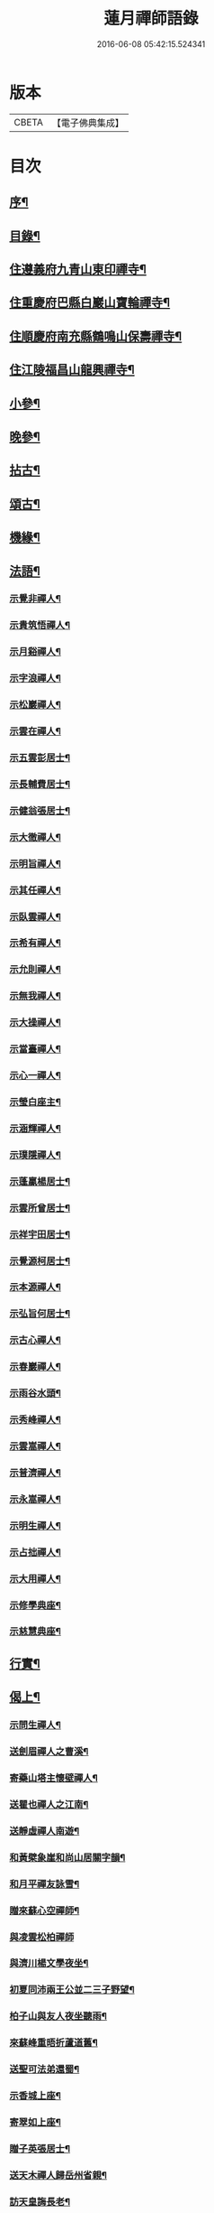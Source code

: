 #+TITLE: 蓮月禪師語錄 
#+DATE: 2016-06-08 05:42:15.524341

* 版本
 |     CBETA|【電子佛典集成】|

* 目次
** [[file:KR6q0445_001.txt::001-0397a1][序¶]]
** [[file:KR6q0445_001.txt::001-0397a21][目錄¶]]
** [[file:KR6q0445_001.txt::001-0397c4][住遵義府九青山東印禪寺¶]]
** [[file:KR6q0445_001.txt::001-0400c12][住重慶府巴縣白巖山寶輪禪寺¶]]
** [[file:KR6q0445_002.txt::002-0402b3][住順慶府南充縣鶴鳴山保壽禪寺¶]]
** [[file:KR6q0445_003.txt::003-0407c3][住江陵福昌山龍興禪寺¶]]
** [[file:KR6q0445_003.txt::003-0410b2][小參¶]]
** [[file:KR6q0445_003.txt::003-0411a21][晚參¶]]
** [[file:KR6q0445_004.txt::004-0413a3][拈古¶]]
** [[file:KR6q0445_004.txt::004-0414a12][頌古¶]]
** [[file:KR6q0445_004.txt::004-0415a2][機緣¶]]
** [[file:KR6q0445_005.txt::005-0417c3][法語¶]]
*** [[file:KR6q0445_005.txt::005-0417c4][示覺非禪人¶]]
*** [[file:KR6q0445_005.txt::005-0417c9][示貴筑悟禪人¶]]
*** [[file:KR6q0445_005.txt::005-0417c14][示月谿禪人¶]]
*** [[file:KR6q0445_005.txt::005-0417c19][示字浪禪人¶]]
*** [[file:KR6q0445_005.txt::005-0417c24][示松巖禪人¶]]
*** [[file:KR6q0445_005.txt::005-0418a3][示雲在禪人¶]]
*** [[file:KR6q0445_005.txt::005-0418a8][示五雲彭居士¶]]
*** [[file:KR6q0445_005.txt::005-0418a13][示長輔費居士¶]]
*** [[file:KR6q0445_005.txt::005-0418a18][示健翁張居士¶]]
*** [[file:KR6q0445_005.txt::005-0418a27][示大徹禪人¶]]
*** [[file:KR6q0445_005.txt::005-0418b3][示明旨禪人¶]]
*** [[file:KR6q0445_005.txt::005-0418b8][示其任禪人¶]]
*** [[file:KR6q0445_005.txt::005-0418b13][示臥雲禪人¶]]
*** [[file:KR6q0445_005.txt::005-0418b20][示希有禪人¶]]
*** [[file:KR6q0445_005.txt::005-0418b27][示允則禪人¶]]
*** [[file:KR6q0445_005.txt::005-0418c2][示無我禪人¶]]
*** [[file:KR6q0445_005.txt::005-0418c10][示大操禪人¶]]
*** [[file:KR6q0445_005.txt::005-0418c18][示當臺禪人¶]]
*** [[file:KR6q0445_005.txt::005-0418c23][示心一禪人¶]]
*** [[file:KR6q0445_005.txt::005-0418c29][示瑩白座主¶]]
*** [[file:KR6q0445_005.txt::005-0419a5][示涵輝禪人¶]]
*** [[file:KR6q0445_005.txt::005-0419a11][示璞隱禪人¶]]
*** [[file:KR6q0445_005.txt::005-0419a17][示蓬贏楊居士¶]]
*** [[file:KR6q0445_005.txt::005-0419a23][示雲所曾居士¶]]
*** [[file:KR6q0445_005.txt::005-0419a30][示祥宇田居士¶]]
*** [[file:KR6q0445_005.txt::005-0419b6][示覺源柯居士¶]]
*** [[file:KR6q0445_005.txt::005-0419b12][示本源禪人¶]]
*** [[file:KR6q0445_005.txt::005-0419b17][示弘旨何居士¶]]
*** [[file:KR6q0445_005.txt::005-0419b23][示古心禪人¶]]
*** [[file:KR6q0445_005.txt::005-0419b29][示春巖禪人¶]]
*** [[file:KR6q0445_005.txt::005-0419c5][示雨谷水頭¶]]
*** [[file:KR6q0445_005.txt::005-0419c11][示秀峰禪人¶]]
*** [[file:KR6q0445_005.txt::005-0419c16][示雲嵩禪人¶]]
*** [[file:KR6q0445_005.txt::005-0419c22][示普濟禪人¶]]
*** [[file:KR6q0445_005.txt::005-0419c28][示永嵩禪人¶]]
*** [[file:KR6q0445_005.txt::005-0420a3][示明生禪人¶]]
*** [[file:KR6q0445_005.txt::005-0420a7][示占拙禪人¶]]
*** [[file:KR6q0445_005.txt::005-0420a12][示大用禪人¶]]
*** [[file:KR6q0445_005.txt::005-0420a20][示修學典座¶]]
*** [[file:KR6q0445_005.txt::005-0420a25][示慈慧典座¶]]
** [[file:KR6q0445_005.txt::005-0420b2][行實¶]]
** [[file:KR6q0445_005.txt::005-0421a22][偈上¶]]
*** [[file:KR6q0445_005.txt::005-0421a23][示問生禪人¶]]
*** [[file:KR6q0445_005.txt::005-0421a26][送劍眉禪人之曹溪¶]]
*** [[file:KR6q0445_005.txt::005-0421a29][寄藥山塔主懷壁禪人¶]]
*** [[file:KR6q0445_005.txt::005-0421b2][送瞿也禪人之江南¶]]
*** [[file:KR6q0445_005.txt::005-0421b5][送靜虛禪人南遊¶]]
*** [[file:KR6q0445_005.txt::005-0421b8][和黃檗象崖和尚山居關字韻¶]]
*** [[file:KR6q0445_005.txt::005-0421b17][和月平禪友詠雪¶]]
*** [[file:KR6q0445_005.txt::005-0421b28][贈來蘇心空禪師¶]]
*** [[file:KR6q0445_005.txt::005-0421b30][與凌雲松柏禪師]]
*** [[file:KR6q0445_005.txt::005-0421c4][與濟川楊文學夜坐¶]]
*** [[file:KR6q0445_005.txt::005-0421c7][初夏同沛兩王公並二三子野望¶]]
*** [[file:KR6q0445_005.txt::005-0421c10][柏子山與友人夜坐聽雨¶]]
*** [[file:KR6q0445_005.txt::005-0421c13][來蘇峰重晤折蘆道舊¶]]
*** [[file:KR6q0445_005.txt::005-0421c18][送聖可法弟還蜀¶]]
*** [[file:KR6q0445_005.txt::005-0421c21][示香城上座¶]]
*** [[file:KR6q0445_005.txt::005-0421c24][寄翠如上座¶]]
*** [[file:KR6q0445_005.txt::005-0421c27][贈子英張居士¶]]
*** [[file:KR6q0445_005.txt::005-0421c30][送天木禪人歸岳州省親¶]]
*** [[file:KR6q0445_005.txt::005-0422a3][訪天皇誨長老¶]]
*** [[file:KR6q0445_005.txt::005-0422a6][送別枕石法姪¶]]
*** [[file:KR6q0445_005.txt::005-0422a9][寄九青慧月監寺¶]]
*** [[file:KR6q0445_005.txt::005-0422a14][贈燕石法姪¶]]
*** [[file:KR6q0445_005.txt::005-0422a17][元日偶成¶]]
*** [[file:KR6q0445_005.txt::005-0422a20][寄中邑枕石法姪¶]]
*** [[file:KR6q0445_005.txt::005-0422a23][送溢天上座北遊¶]]
*** [[file:KR6q0445_005.txt::005-0422a28][示文璞庫頭¶]]
*** [[file:KR6q0445_005.txt::005-0422a30][贈香煙一如禪師]]
*** [[file:KR6q0445_005.txt::005-0422b6][寄大慧禪師¶]]
*** [[file:KR6q0445_005.txt::005-0422b9][與文字牛居士夜坐¶]]
*** [[file:KR6q0445_005.txt::005-0422b12][示發成崔居士¶]]
*** [[file:KR6q0445_005.txt::005-0422b15][送我石新戒還蜀¶]]
*** [[file:KR6q0445_005.txt::005-0422b18][送靜虛禪人歸蜀之中巖¶]]
*** [[file:KR6q0445_005.txt::005-0422b21][送無礙禪師還蜀¶]]
*** [[file:KR6q0445_005.txt::005-0422b24][送三如禪師還蜀之濮巖¶]]
*** [[file:KR6q0445_005.txt::005-0422b27][蘄水舟中喜晴¶]]
*** [[file:KR6q0445_005.txt::005-0422b30][九龍山破寺¶]]
*** [[file:KR6q0445_005.txt::005-0422c3][閱景德傳燈錄¶]]
*** [[file:KR6q0445_005.txt::005-0422c6][聯芳偈¶]]
**** [[file:KR6q0445_005.txt::005-0422c7][付雪穎發通禪人¶]]
**** [[file:KR6q0445_005.txt::005-0422c10][付春巖性融禪人¶]]
**** [[file:KR6q0445_005.txt::005-0422c13][付溢天發海禪人¶]]
**** [[file:KR6q0445_005.txt::005-0422c16][付恆靖真祐禪人¶]]
**** [[file:KR6q0445_005.txt::005-0422c19][付子鏡性住禪人¶]]
**** [[file:KR6q0445_005.txt::005-0422c22][付繼美發英禪人¶]]
**** [[file:KR6q0445_005.txt::005-0422c25][付聖傑圓玉禪人¶]]
**** [[file:KR6q0445_005.txt::005-0422c28][付貫如道束禪人¶]]
**** [[file:KR6q0445_005.txt::005-0422c30][付巨著發義禪人]]
**** [[file:KR6q0445_005.txt::005-0423a4][付同野性同禪人¶]]
**** [[file:KR6q0445_005.txt::005-0423a7][付允南寂圓禪人¶]]
**** [[file:KR6q0445_005.txt::005-0423a10][付瞿諳寂弘禪人¶]]
**** [[file:KR6q0445_005.txt::005-0423a13][付東巖發宗禪人¶]]
**** [[file:KR6q0445_005.txt::005-0423a16][付紫橋發渡禪人¶]]
**** [[file:KR6q0445_005.txt::005-0423a19][付松野發璞禪人¶]]
**** [[file:KR6q0445_005.txt::005-0423a22][付紫岫發香禪人¶]]
**** [[file:KR6q0445_005.txt::005-0423a25][付據一通聞禪人¶]]
**** [[file:KR6q0445_005.txt::005-0423a28][付雪幢發慧禪人¶]]
**** [[file:KR6q0445_005.txt::005-0423a30][付健若道乾禪人]]
**** [[file:KR6q0445_005.txt::005-0423b4][付次調克誨禪人¶]]
**** [[file:KR6q0445_005.txt::005-0423b7][付悅可道嚴禪人¶]]
** [[file:KR6q0445_006.txt::006-0423c3][偈下¶]]
*** [[file:KR6q0445_006.txt::006-0423c4][示東巖監寺¶]]
*** [[file:KR6q0445_006.txt::006-0423c7][送隱石禪人遊峨眉¶]]
*** [[file:KR6q0445_006.txt::006-0423c10][示大義禪人¶]]
*** [[file:KR6q0445_006.txt::006-0423c13][示雲野禪人¶]]
*** [[file:KR6q0445_006.txt::006-0423c18][復東川呂相國¶]]
*** [[file:KR6q0445_006.txt::006-0423c21][寄法空禪舊¶]]
*** [[file:KR6q0445_006.txt::006-0423c24][送岫石禪人歸鼎州華嚴¶]]
*** [[file:KR6q0445_006.txt::006-0423c27][示子鏡禪人¶]]
*** [[file:KR6q0445_006.txt::006-0423c29][春日送博達法姪歸青林開法]]
*** [[file:KR6q0445_006.txt::006-0424a4][贈青林西堂秋水姪孫¶]]
*** [[file:KR6q0445_006.txt::006-0424a7][贈青林監院幻影姪孫¶]]
*** [[file:KR6q0445_006.txt::006-0424a10][示潤宇相居士¶]]
*** [[file:KR6q0445_006.txt::006-0424a13][號大用禪人¶]]
*** [[file:KR6q0445_006.txt::006-0424a16][示岐岡嚴居士¶]]
*** [[file:KR6q0445_006.txt::006-0424a19][示天瑩禪人¶]]
*** [[file:KR6q0445_006.txt::006-0424a22][寄附麟牛文學¶]]
*** [[file:KR6q0445_006.txt::006-0424a25][示凌雲大德禮萬佛名¶]]
*** [[file:KR6q0445_006.txt::006-0424a28][示九龍松巖監寺¶]]
*** [[file:KR6q0445_006.txt::006-0424a30][示潤吾張居士]]
*** [[file:KR6q0445_006.txt::006-0424b4][示清寰楊居士¶]]
*** [[file:KR6q0445_006.txt::006-0424b7][示惺甦禪人¶]]
*** [[file:KR6q0445_006.txt::006-0424b10][示雲竹監院¶]]
*** [[file:KR6q0445_006.txt::006-0424b13][示恆愚禪人¶]]
*** [[file:KR6q0445_006.txt::006-0424b16][訪本源上座¶]]
*** [[file:KR6q0445_006.txt::006-0424b19][夏日與友人坐話¶]]
*** [[file:KR6q0445_006.txt::006-0424b22][示修源水頭¶]]
*** [[file:KR6q0445_006.txt::006-0424b25][號雪林禪人¶]]
*** [[file:KR6q0445_006.txt::006-0424b28][示徵明監寺¶]]
*** [[file:KR6q0445_006.txt::006-0424b30][示貫如侍者]]
*** [[file:KR6q0445_006.txt::006-0424c4][雪夜同眾圍爐¶]]
*** [[file:KR6q0445_006.txt::006-0424c7][寄印月禪人¶]]
*** [[file:KR6q0445_006.txt::006-0424c10][寄炳然禪人¶]]
*** [[file:KR6q0445_006.txt::006-0424c13][寄堅一禪人¶]]
*** [[file:KR6q0445_006.txt::006-0424c16][示堅密碓頭¶]]
*** [[file:KR6q0445_006.txt::006-0424c19][寄敬白上座¶]]
*** [[file:KR6q0445_006.txt::006-0424c22][示綦江董居士¶]]
*** [[file:KR6q0445_006.txt::006-0424c25][重逢熊文學¶]]
*** [[file:KR6q0445_006.txt::006-0424c28][示養白余居士¶]]
*** [[file:KR6q0445_006.txt::006-0424c30][遊臥龍山天池]]
*** [[file:KR6q0445_006.txt::006-0425a4][號大可禪人¶]]
*** [[file:KR6q0445_006.txt::006-0425a7][初夏坐鍾應山房¶]]
*** [[file:KR6q0445_006.txt::006-0425a10][看楞伽峰玉柱¶]]
*** [[file:KR6q0445_006.txt::006-0425a13][蓋山除夕示眾¶]]
*** [[file:KR6q0445_006.txt::006-0425a16][示前溪羅居士¶]]
*** [[file:KR6q0445_006.txt::006-0425a19][示弘祚張居士¶]]
*** [[file:KR6q0445_006.txt::006-0425a22][贈東巖宗公重修福昌¶]]
*** [[file:KR6q0445_006.txt::006-0425a25][示發仁樊居士¶]]
*** [[file:KR6q0445_006.txt::006-0425a28][送現禪人還蜀¶]]
*** [[file:KR6q0445_006.txt::006-0425a30][示元體陳居士]]
*** [[file:KR6q0445_006.txt::006-0425b4][示發肖何居士¶]]
*** [[file:KR6q0445_006.txt::006-0425b7][福昌懷古二首¶]]
*** [[file:KR6q0445_006.txt::006-0425b12][示雲池岷源上座¶]]
*** [[file:KR6q0445_006.txt::006-0425b15][復徵覺二禪人¶]]
*** [[file:KR6q0445_006.txt::006-0425b18][問生禪人乞衣索偈¶]]
*** [[file:KR6q0445_006.txt::006-0425b21][示徵明禪人¶]]
*** [[file:KR6q0445_006.txt::006-0425b24][寄友人居山¶]]
*** [[file:KR6q0445_006.txt::006-0425b27][示渚宮眾居士¶]]
*** [[file:KR6q0445_006.txt::006-0425c2][暮春與毒鼓禪師坐來蘇峰¶]]
*** [[file:KR6q0445_006.txt::006-0425c11][虎丘禮隆祖塔¶]]
*** [[file:KR6q0445_006.txt::006-0425c14][雙桂室中留別有感為眾同參述此¶]]
*** [[file:KR6q0445_006.txt::006-0425c17][哭親¶]]
*** [[file:KR6q0445_006.txt::006-0425c22][過東白道人石影亭¶]]
*** [[file:KR6q0445_006.txt::006-0425c25][示松雲禪人¶]]
*** [[file:KR6q0445_006.txt::006-0425c28][宿杏雨齋¶]]
*** [[file:KR6q0445_006.txt::006-0425c30][春日訪友夜坐]]
*** [[file:KR6q0445_006.txt::006-0426a4][冠山寄渝州端甫苟居士¶]]
*** [[file:KR6q0445_006.txt::006-0426a7][過虛上人房和涪陵梁太守韻¶]]
*** [[file:KR6q0445_006.txt::006-0426a12][示雨溪周居士二首¶]]
*** [[file:KR6q0445_006.txt::006-0426a15][示心所游居士二首¶]]
*** [[file:KR6q0445_006.txt::006-0426a18][果州青居山重晤無虞友人二首¶]]
*** [[file:KR6q0445_006.txt::006-0426a21][凌雲夜雨二首¶]]
*** [[file:KR6q0445_006.txt::006-0426a24][懷白堂初夏¶]]
*** [[file:KR6q0445_006.txt::006-0426a29][中秋送別內翰孟章龔居士¶]]
*** [[file:KR6q0445_006.txt::006-0426b2][南浦都歷山留別西衢法弟¶]]
*** [[file:KR6q0445_006.txt::006-0426b5][送岑壁法姪歸大峨¶]]
*** [[file:KR6q0445_006.txt::006-0426b8][示沖斗羅居士¶]]
*** [[file:KR6q0445_006.txt::006-0426b11][冬日與罕拙老宿坐話¶]]
*** [[file:KR6q0445_006.txt::006-0426b14][示引月禪人¶]]
*** [[file:KR6q0445_006.txt::006-0426b17][贈明覺禪人¶]]
*** [[file:KR6q0445_006.txt::006-0426b22][果城東村凌雲山房初夏¶]]
*** [[file:KR6q0445_006.txt::006-0426c13][登來蘇峰¶]]
*** [[file:KR6q0445_006.txt::006-0426c16][塗山禹廟¶]]
*** [[file:KR6q0445_006.txt::006-0426c19][遵義俞邑候春日過訪賦贈¶]]
*** [[file:KR6q0445_006.txt::006-0426c24][送靈隱法弟歸楚¶]]
*** [[file:KR6q0445_006.txt::006-0426c27][寄昌言許居士¶]]
*** [[file:KR6q0445_006.txt::006-0426c30][過巖峰山房贈恆一主人¶]]
*** [[file:KR6q0445_006.txt::006-0427a3][雨後訪興福三同上座¶]]
*** [[file:KR6q0445_006.txt::006-0427a6][贈不語禪人¶]]
*** [[file:KR6q0445_006.txt::006-0427a9][巴山雪夜¶]]
*** [[file:KR6q0445_006.txt::006-0427a12][贈本然禪師復保壽¶]]
*** [[file:KR6q0445_006.txt::006-0427a17][登雲臺贈松雲素水二禪人¶]]
*** [[file:KR6q0445_006.txt::006-0427a22][住野春山石屏寺¶]]
*** [[file:KR6q0445_006.txt::006-0427a26][示白雲雪穎禪人¶]]
*** [[file:KR6q0445_006.txt::006-0427a30][示瑞峰新戒¶]]
*** [[file:KR6q0445_006.txt::006-0427b4][贈健翁張護法雪中修法堂¶]]
*** [[file:KR6q0445_006.txt::006-0427b8][與本源禪人山行賞雪¶]]
*** [[file:KR6q0445_006.txt::006-0427b12][寓金鳳山和己禪人韻¶]]
*** [[file:KR6q0445_006.txt::006-0427b16][懷破山老和尚¶]]
*** [[file:KR6q0445_006.txt::006-0427b20][位旃林護法過訪次韻¶]]
*** [[file:KR6q0445_006.txt::006-0427b27][江陵旅中除夕警眾¶]]
*** [[file:KR6q0445_006.txt::006-0427b30][冬日雪晴訪友]]
*** [[file:KR6q0445_006.txt::006-0427c5][南浦撥霞洞遣夏三首¶]]
*** [[file:KR6q0445_006.txt::006-0427c15][復無欲熊居士來韻¶]]
*** [[file:KR6q0445_006.txt::006-0427c19][復燦錦程居士來韻¶]]
*** [[file:KR6q0445_006.txt::006-0427c23][與公井高孝廉山行坐桃華洞¶]]
*** [[file:KR6q0445_006.txt::006-0427c27][復福昌護法幻幻黃居士來韻¶]]
*** [[file:KR6q0445_006.txt::006-0427c30][初春過雲浦老宿別業]]
*** [[file:KR6q0445_006.txt::006-0428a5][與溢天上座遊灩澦¶]]
*** [[file:KR6q0445_006.txt::006-0428a9][巫峽與眾禪人夜汎¶]]
*** [[file:KR6q0445_006.txt::006-0428a13][九青山房遣懷¶]]
*** [[file:KR6q0445_006.txt::006-0428a20][夜郎山寄素懷禪友¶]]
*** [[file:KR6q0445_006.txt::006-0428a24][巴渝白巖寄君維余護法¶]]
*** [[file:KR6q0445_006.txt::006-0428a28][雪峨張護法邀遊黃鶴樓¶]]
** [[file:KR6q0445_006.txt::006-0428b2][書¶]]
*** [[file:KR6q0445_006.txt::006-0428b3][上雙桂破山老和尚¶]]
*** [[file:KR6q0445_006.txt::006-0428b12][達聖瑞姚護法¶]]
** [[file:KR6q0445_006.txt::006-0428b22][像讚¶]]
*** [[file:KR6q0445_006.txt::006-0428b23][出山相¶]]
*** [[file:KR6q0445_006.txt::006-0428b26][布袋¶]]
*** [[file:KR6q0445_006.txt::006-0428b30][白衣大士¶]]
*** [[file:KR6q0445_006.txt::006-0428c5][達磨¶]]
*** [[file:KR6q0445_006.txt::006-0428c9][破山老和尚¶]]
*** [[file:KR6q0445_006.txt::006-0428c16][淨明耆宿¶]]
** [[file:KR6q0445_006.txt::006-0428c20][佛事¶]]
*** [[file:KR6q0445_006.txt::006-0428c23][上天童掃密雲師翁塔¶]]
*** [[file:KR6q0445_006.txt::006-0428c27][為湛泉禪人下火¶]]
*** [[file:KR6q0445_006.txt::006-0428c30][為若夢侍僧下火]]
*** [[file:KR6q0445_006.txt::006-0429a15][為獻珩耆宿下火¶]]

* 卷
[[file:KR6q0445_001.txt][蓮月禪師語錄 1]]
[[file:KR6q0445_002.txt][蓮月禪師語錄 2]]
[[file:KR6q0445_003.txt][蓮月禪師語錄 3]]
[[file:KR6q0445_004.txt][蓮月禪師語錄 4]]
[[file:KR6q0445_005.txt][蓮月禪師語錄 5]]
[[file:KR6q0445_006.txt][蓮月禪師語錄 6]]

